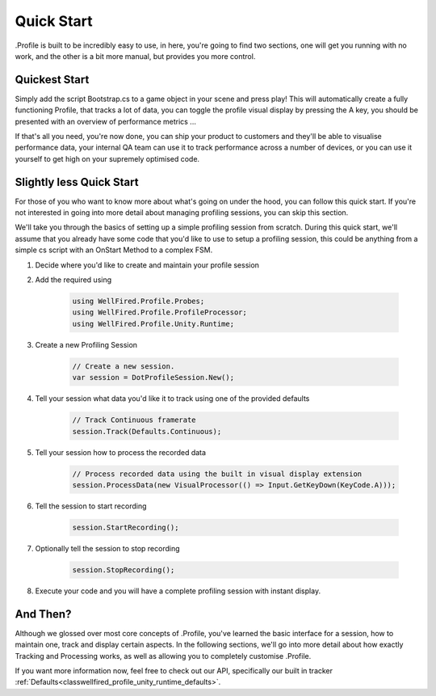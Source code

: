 .. _learn_step_by_step_quick_start:

Quick Start
===========

.Profile is built to be incredibly easy to use, in here, you're going to find two sections, one will get you running
with no work, and the other is a bit more manual, but provides you more control.

Quickest Start
--------------
Simply add the script Bootstrap.cs to a game object in your scene and press play! This will automatically create a fully
functioning Profile, that tracks a lot of data, you can toggle the profile visual display by pressing the A key, you
should be presented with an overview of performance metrics ...

.. image:: images/simpledotprofile.png

If that's all you need, you're now done, you can ship your product to customers and they'll be able to visualise
performance data, your internal QA team can use it to track performance across a number of devices, or you can use it
yourself to get high on your supremely optimised code.

Slightly less Quick Start
-------------------------

For those of you who want to know more about what's going on under the hood, you can follow this quick start. If you're
not interested in going into more detail about managing profiling sessions, you can skip this section.

We'll take you through the basics of setting up a simple profiling session from scratch. During this quick start, we'll
assume that you already have some code that you'd like to use to setup a profiling session, this could be anything from
a simple cs script with an OnStart Method to a complex FSM.

1) Decide where you'd like to create and maintain your profile session
2) Add the required using

    .. code-block:: c#

        using WellFired.Profile.Probes;
        using WellFired.Profile.ProfileProcessor;
        using WellFired.Profile.Unity.Runtime;

3) Create a new Profiling Session

    .. code-block:: c#

        // Create a new session.
        var session = DotProfileSession.New();

4) Tell your session what data you'd like it to track using one of the provided defaults

    .. code-block:: c#

        // Track Continuous framerate
        session.Track(Defaults.Continuous);

5) Tell your session how to process the recorded data

    .. code-block:: c#

        // Process recorded data using the built in visual display extension
        session.ProcessData(new VisualProcessor(() => Input.GetKeyDown(KeyCode.A)));

6) Tell the session to start recording

    .. code-block:: c#

        session.StartRecording();

7) Optionally tell the session to stop recording

    .. code-block:: c#

        session.StopRecording();

8) Execute your code and you will have a complete profiling session with instant display.

And Then?
---------

Although we glossed over most core concepts of .Profile, you've learned the basic interface for a session, how to
maintain one, track and display certain aspects. In the following sections, we'll go into more detail about how exactly
Tracking and Processing works, as well as allowing you to completely customise .Profile.

If you want more information now, feel free to check out our API, specifically our built in tracker
:ref:`Defaults<classwellfired_profile_unity_runtime_defaults>`.